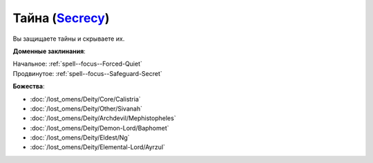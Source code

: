 .. title:: Домен тайны (Secrecy Domain)

.. rst-class:: domain
.. _Domain--Secrecy:

Тайна (`Secrecy <https://2e.aonprd.com/Domains.aspx?ID=28>`_)
=============================================================================================================

Вы защищаете тайны и скрываете их.

**Доменные заклинания**:

| Начальное: :ref:`spell--focus--Forced-Quiet`
| Продвинутое: :ref:`spell--focus--Safeguard-Secret`


**Божества**:

* :doc:`/lost_omens/Deity/Core/Calistria`
* :doc:`/lost_omens/Deity/Other/Sivanah`
* :doc:`/lost_omens/Deity/Archdevil/Mephistopheles`
* :doc:`/lost_omens/Deity/Demon-Lord/Baphomet`
* :doc:`/lost_omens/Deity/Eldest/Ng`
* :doc:`/lost_omens/Deity/Elemental-Lord/Ayrzul`
